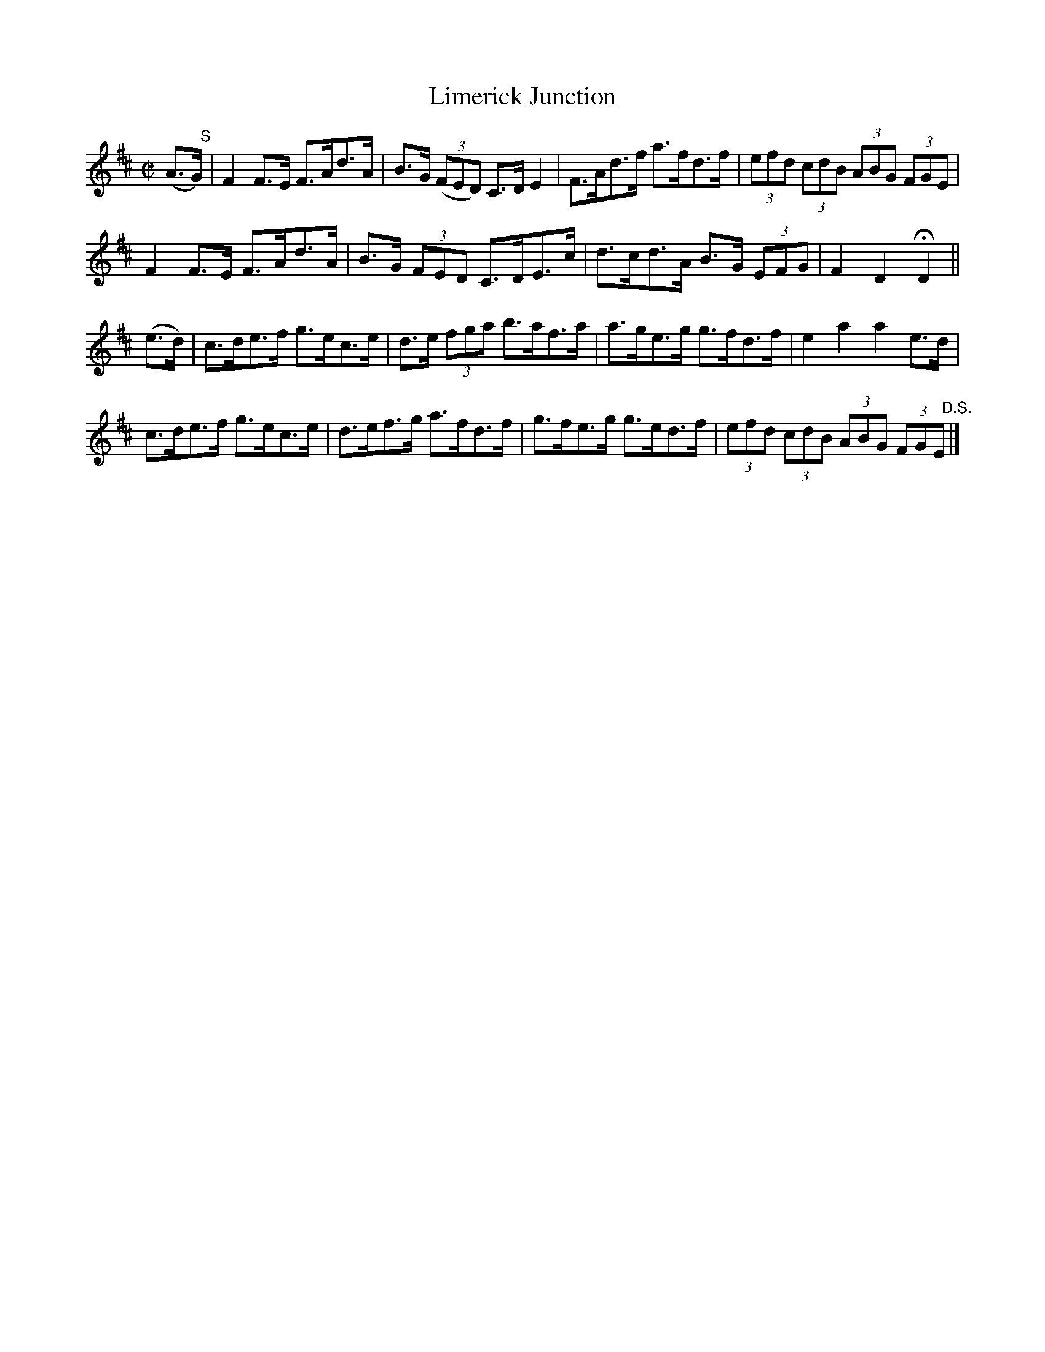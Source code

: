 X:1720
T:Limerick Junction
M:C|
L:1/8
N:"collected by J. O'Neill"
B:O'Neill's 1720
R:Hornpipe
K:D
(A>"   S"G) | F2 F>E F>Ad>A | B>G ((3FED) C>D E2 | F>Ad>f a>fd>f |\
(3efd (3cdB (3ABG (3FGE |
           F2 F>E F>Ad>A | B>G  (3FED  C>DE>c | d>cd>A B>G (3EFG | F2 D2 HD2 ||
  (e>d)  | c>de>f g>ec>e | d>e  (3fga  b>af>a | a>ge>g g>fd>f | e2 a2 a2 e>d |
           c>de>f g>ec>e |    d>ef>g   a>fd>f | g>fe>g g>ed>f |\
(3efd (3cdB (3ABG (3FG"   D.S."E |]
